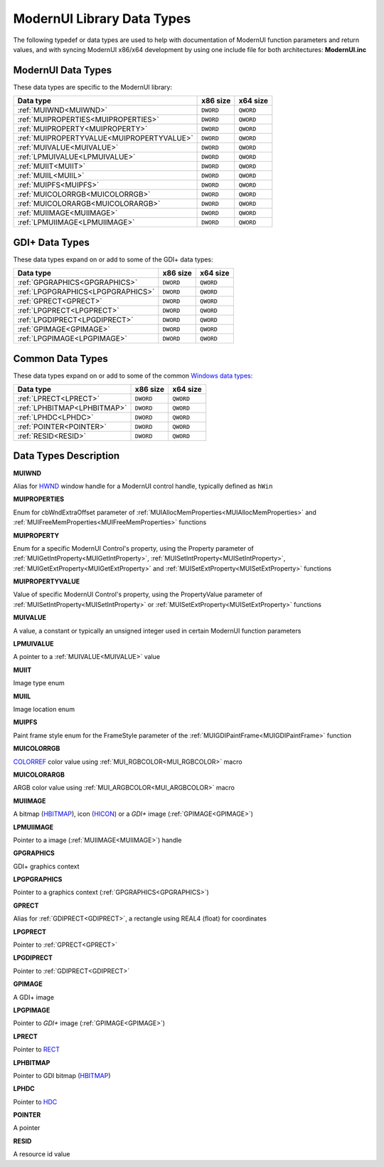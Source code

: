 .. _ModernUI Library Data Types:

===========================
ModernUI Library Data Types
===========================

The following typedef or data types are used to help with documentation of ModernUI function parameters and return values, and with syncing ModernUI x86/x64 development by using one include file for both architectures: **ModernUI.inc**

-------------------
ModernUI Data Types
-------------------

These data types are specific to the ModernUI library:

+-------------------------------------------+--------------+--------------+
| **Data type**                             | **x86 size** | **x64 size** |
+-------------------------------------------+--------------+--------------+
| :ref:`MUIWND<MUIWND>`                     | ``DWORD``    | ``QWORD``    |
+-------------------------------------------+--------------+--------------+
| :ref:`MUIPROPERTIES<MUIPROPERTIES>`       | ``DWORD``    | ``QWORD``    |
+-------------------------------------------+--------------+--------------+
| :ref:`MUIPROPERTY<MUIPROPERTY>`           | ``DWORD``    | ``QWORD``    |
+-------------------------------------------+--------------+--------------+
| :ref:`MUIPROPERTYVALUE<MUIPROPERTYVALUE>` | ``DWORD``    | ``QWORD``    |
+-------------------------------------------+--------------+--------------+
| :ref:`MUIVALUE<MUIVALUE>`                 | ``DWORD``    | ``QWORD``    |
+-------------------------------------------+--------------+--------------+
| :ref:`LPMUIVALUE<LPMUIVALUE>`             | ``DWORD``    | ``QWORD``    |
+-------------------------------------------+--------------+--------------+
| :ref:`MUIIT<MUIIT>`                       | ``DWORD``    | ``QWORD``    |
+-------------------------------------------+--------------+--------------+
| :ref:`MUIIL<MUIIL>`                       | ``DWORD``    | ``QWORD``    |
+-------------------------------------------+--------------+--------------+
| :ref:`MUIPFS<MUIPFS>`                     | ``DWORD``    | ``QWORD``    |
+-------------------------------------------+--------------+--------------+
| :ref:`MUICOLORRGB<MUICOLORRGB>`           | ``DWORD``    | ``QWORD``    |
+-------------------------------------------+--------------+--------------+
| :ref:`MUICOLORARGB<MUICOLORARGB>`         | ``DWORD``    | ``QWORD``    |
+-------------------------------------------+--------------+--------------+
| :ref:`MUIIMAGE<MUIIMAGE>`                 | ``DWORD``    | ``QWORD``    |
+-------------------------------------------+--------------+--------------+
| :ref:`LPMUIIMAGE<LPMUIIMAGE>`             | ``DWORD``    | ``QWORD``    |
+-------------------------------------------+--------------+--------------+

---------------
GDI+ Data Types
---------------

These data types expand on or add to some of the GDI+ data types:

+-----------------------------------+--------------+--------------+
| **Data type**                     | **x86 size** | **x64 size** |
+-----------------------------------+--------------+--------------+
| :ref:`GPGRAPHICS<GPGRAPHICS>`     | ``DWORD``    | ``QWORD``    |
+-----------------------------------+--------------+--------------+
| :ref:`LPGPGRAPHICS<LPGPGRAPHICS>` | ``DWORD``    | ``QWORD``    |
+-----------------------------------+--------------+--------------+
| :ref:`GPRECT<GPRECT>`             | ``DWORD``    | ``QWORD``    |
+-----------------------------------+--------------+--------------+
| :ref:`LPGPRECT<LPGPRECT>`         | ``DWORD``    | ``QWORD``    |
+-----------------------------------+--------------+--------------+
| :ref:`LPGDIPRECT<LPGDIPRECT>`     | ``DWORD``    | ``QWORD``    |
+-----------------------------------+--------------+--------------+
| :ref:`GPIMAGE<GPIMAGE>`           | ``DWORD``    | ``QWORD``    |
+-----------------------------------+--------------+--------------+
| :ref:`LPGPIMAGE<LPGPIMAGE>`       | ``DWORD``    | ``QWORD``    |
+-----------------------------------+--------------+--------------+


-----------------
Common Data Types
-----------------

These data types expand on or add to some of the common `Windows data types: <https://docs.microsoft.com/en-us/windows/win32/winprog/windows-data-types>`_

+-----------------------------+--------------+--------------+
| **Data type**               | **x86 size** | **x64 size** |
+-----------------------------+--------------+--------------+
| :ref:`LPRECT<LPRECT>`       | ``DWORD``    | ``QWORD``    |
+-----------------------------+--------------+--------------+
| :ref:`LPHBITMAP<LPHBITMAP>` | ``DWORD``    | ``QWORD``    |
+-----------------------------+--------------+--------------+
| :ref:`LPHDC<LPHDC>`         | ``DWORD``    | ``QWORD``    |
+-----------------------------+--------------+--------------+
| :ref:`POINTER<POINTER>`     | ``DWORD``    | ``QWORD``    |
+-----------------------------+--------------+--------------+
| :ref:`RESID<RESID>`         | ``DWORD``    | ``QWORD``    |
+-----------------------------+--------------+--------------+


----------------------
Data Types Description
----------------------

.. _MUIWND:

**MUIWND**

Alias for `HWND <https://docs.microsoft.com/en-us/windows/win32/winprog/windows-data-types>`_ window handle for a ModernUI control handle, typically defined as ``hWin``

.. _MUIPROPERTIES:

**MUIPROPERTIES**

Enum for cbWndExtraOffset parameter of :ref:`MUIAllocMemProperties<MUIAllocMemProperties>` and :ref:`MUIFreeMemProperties<MUIFreeMemProperties>` functions

.. _MUIPROPERTY:

**MUIPROPERTY**

Enum for a specific ModernUI Control's property, using the Property parameter of :ref:`MUIGetIntProperty<MUIGetIntProperty>`, :ref:`MUISetIntProperty<MUISetIntProperty>`, :ref:`MUIGetExtProperty<MUIGetExtProperty>` and :ref:`MUISetExtProperty<MUISetExtProperty>` functions

.. _MUIPROPERTYVALUE:

**MUIPROPERTYVALUE**

Value of specific ModernUI Control's property, using the PropertyValue parameter of :ref:`MUISetIntProperty<MUISetIntProperty>` or :ref:`MUISetExtProperty<MUISetExtProperty>` functions

.. _MUIVALUE:

**MUIVALUE**

A value, a constant or typically an unsigned integer used in certain ModernUI function parameters

.. _LPMUIVALUE:

**LPMUIVALUE**

A pointer to a :ref:`MUIVALUE<MUIVALUE>` value

.. _MUIIT:

**MUIIT**

Image type enum

.. _MUIIL:

**MUIIL**

Image location enum

.. _MUIPFS:

**MUIPFS**

Paint frame style enum for the FrameStyle parameter of the :ref:`MUIGDIPaintFrame<MUIGDIPaintFrame>` function

.. _MUICOLORRGB:

**MUICOLORRGB**

`COLORREF <https://docs.microsoft.com/en-us/windows/win32/gdi/colorref>`_ color value using :ref:`MUI_RGBCOLOR<MUI_RGBCOLOR>` macro

.. _MUICOLORARGB:

**MUICOLORARGB**

ARGB color value using :ref:`MUI_ARGBCOLOR<MUI_ARGBCOLOR>` macro

.. _MUIIMAGE:

**MUIIMAGE**

A bitmap (`HBITMAP <https://docs.microsoft.com/en-us/windows/win32/winprog/windows-data-types>`_), icon (`HICON <https://docs.microsoft.com/en-us/windows/win32/winprog/windows-data-types>`_) or a *GDI+* image (:ref:`GPIMAGE<GPIMAGE>`)

.. _LPMUIIMAGE:

**LPMUIIMAGE**

Pointer to a image (:ref:`MUIIMAGE<MUIIMAGE>`) handle

.. _GPGRAPHICS:

**GPGRAPHICS**

GDI+ graphics context

.. _LPGPGRAPHICS:

**LPGPGRAPHICS**

Pointer to a graphics context (:ref:`GPGRAPHICS<GPGRAPHICS>`) 

.. _GPRECT:

**GPRECT**

Alias for :ref:`GDIPRECT<GDIPRECT>`, a rectangle using REAL4 (float) for coordinates

.. _LPGPRECT:

**LPGPRECT**

Pointer to :ref:`GPRECT<GPRECT>`

.. _LPGDIPRECT:

**LPGDIPRECT**

Pointer to :ref:`GDIPRECT<GDIPRECT>`

.. _GPIMAGE:

**GPIMAGE**

A GDI+ image

.. _LPGPIMAGE:

**LPGPIMAGE**

Pointer to *GDI+* image (:ref:`GPIMAGE<GPIMAGE>`)

.. _LPRECT:

**LPRECT**

Pointer to `RECT <https://docs.microsoft.com/en-us/windows/win32/api/windef/ns-windef-rect>`_

.. _LPHBITMAP:

**LPHBITMAP**

Pointer to GDI bitmap (`HBITMAP <https://docs.microsoft.com/en-us/windows/win32/winprog/windows-data-types>`_)

.. _LPHDC:

**LPHDC**

Pointer to `HDC <https://docs.microsoft.com/en-us/windows/win32/winprog/windows-data-types>`_

.. _POINTER:

**POINTER**

A pointer

.. _RESID:

**RESID**

A resource id value 

